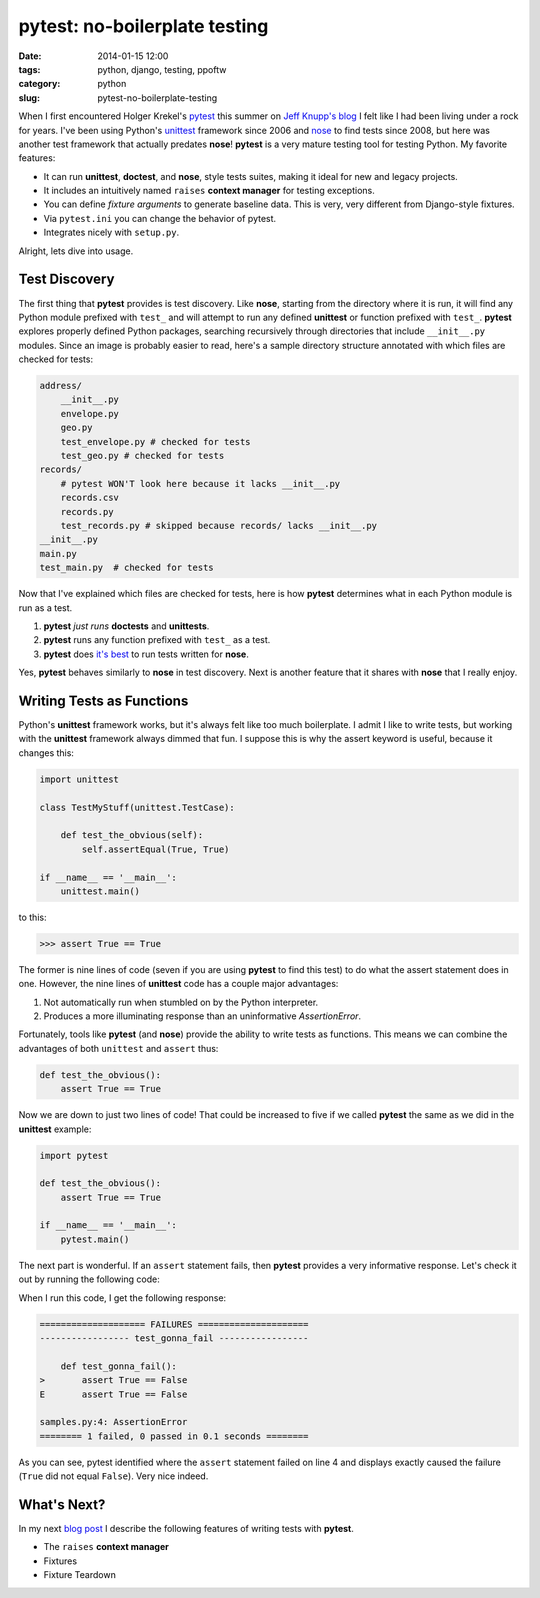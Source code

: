 ==============================
pytest: no-boilerplate testing
==============================

:date: 2014-01-15 12:00
:tags: python, django, testing, ppoftw
:category: python
:slug: pytest-no-boilerplate-testing

When I first encountered Holger Krekel's pytest_ this summer on `Jeff Knupp's blog`_ I felt like I had been living under a rock for years. I've been using Python's unittest_ framework since 2006 and nose_ to find tests since 2008, but here was another test framework that actually predates **nose**!  **pytest** is a very mature testing tool for testing Python. My favorite features:

.. _`Jeff Knupp's blog`: http://www.jeffknupp.com/blog/2013/08/16/open-sourcing-a-python-project-the-right-way/

* It can run **unittest**, **doctest**, and **nose**, style tests suites, making it ideal for new and legacy projects. 
* It includes an intuitively named ``raises`` **context manager** for testing exceptions.
* You can define `fixture arguments` to generate baseline data. This is very, very different from Django-style fixtures.
* Via ``pytest.ini`` you can change the behavior of pytest.
* Integrates nicely with ``setup.py``.

Alright, lets dive into usage.

Test Discovery
==============

The first thing that **pytest** provides is test discovery. Like **nose**, starting from the directory where it is run, it will find any Python module prefixed with ``test_`` and will attempt to run any defined **unittest** or function prefixed with  ``test_``. **pytest** explores properly defined Python packages, searching recursively through directories that include ``__init__.py`` modules. Since an image is probably easier to read, here's a sample directory structure annotated with which files are checked for tests:

.. code-block:: bash

    address/
        __init__.py
        envelope.py 
        geo.py 
        test_envelope.py # checked for tests
        test_geo.py # checked for tests
    records/
        # pytest WON'T look here because it lacks __init__.py
        records.csv
        records.py
        test_records.py # skipped because records/ lacks __init__.py
    __init__.py
    main.py
    test_main.py  # checked for tests

Now that I've explained which files are checked for tests, here is how **pytest** determines what in each Python module is run as a test. 

1. **pytest** *just runs* **doctests** and **unittests**. 
2. **pytest** runs any function prefixed with ``test_`` as a test. 
3. **pytest** does `it's best`_ to run tests written for **nose**.

Yes, **pytest** behaves similarly to **nose** in test discovery. Next is another feature that it shares with **nose** that I really enjoy.

Writing Tests as Functions
==========================

Python's **unittest** framework works, but it's always felt like too much boilerplate. I admit I like to write tests, but working with the **unittest** framework always dimmed that fun. I suppose this is why the assert keyword is useful, because it changes this:

.. code-block:: python

    import unittest
    
    class TestMyStuff(unittest.TestCase):
    
        def test_the_obvious(self):
            self.assertEqual(True, True)
    
    if __name__ == '__main__':
        unittest.main()
            
to this:

.. code-block:: python

    >>> assert True == True

The former is nine lines of code (seven if you are using **pytest** to find this test) to do what the assert statement does in one. However, the nine lines of **unittest** code has a couple major advantages:

1. Not automatically run when stumbled on by the Python interpreter.
2. Produces a more illuminating response than an uninformative `AssertionError`.

Fortunately, tools like **pytest** (and **nose**) provide the ability to write tests as functions. This means we can combine the advantages of both ``unittest`` and ``assert`` thus:

.. code-block:: python
    
    def test_the_obvious():
        assert True == True

Now we are down to just two lines of code! That could be increased to five if we called **pytest** the same as we did in the **unittest** example:

.. code-block:: python

    import pytest
    
    def test_the_obvious():
        assert True == True
        
    if __name__ == '__main__':
        pytest.main()

The next part is wonderful. If an ``assert`` statement fails, then **pytest** provides a very informative response. Let's check it out by running the following code:

.. code-block:: python
    :linenos:

    import pytest
    
    def test_gonna_fail():
        assert True == False  # Going to fail here on line 4
        
    if __name__ == '__main__':
        pytest.main()

When I run this code, I get the following response:

.. code-block:: bash

    ==================== FAILURES =====================
    ----------------- test_gonna_fail -----------------

        def test_gonna_fail():
    >       assert True == False
    E       assert True == False

    samples.py:4: AssertionError
    ======== 1 failed, 0 passed in 0.1 seconds ========

As you can see, pytest identified where the ``assert`` statement failed on line 4 and displays exactly caused the failure (``True`` did not equal ``False``). Very nice indeed.

What's Next?
============

In my next `blog post`_ I describe the following features of writing tests with **pytest**.

* The ``raises`` **context manager**
* Fixtures
* Fixture Teardown

.. _pytest: http://pytest.org/
.. _unittest: http://docs.python.org/2/library/unittest.html
.. _nose: https://pypi.python.org/pypi/nose
.. _`it's best`: http://pytest.org/latest/nose.html#unsupported-idioms-known-issues
.. _`blog post`: http://pydanny.com/pytest-no-boilerplate-testing-2.html
